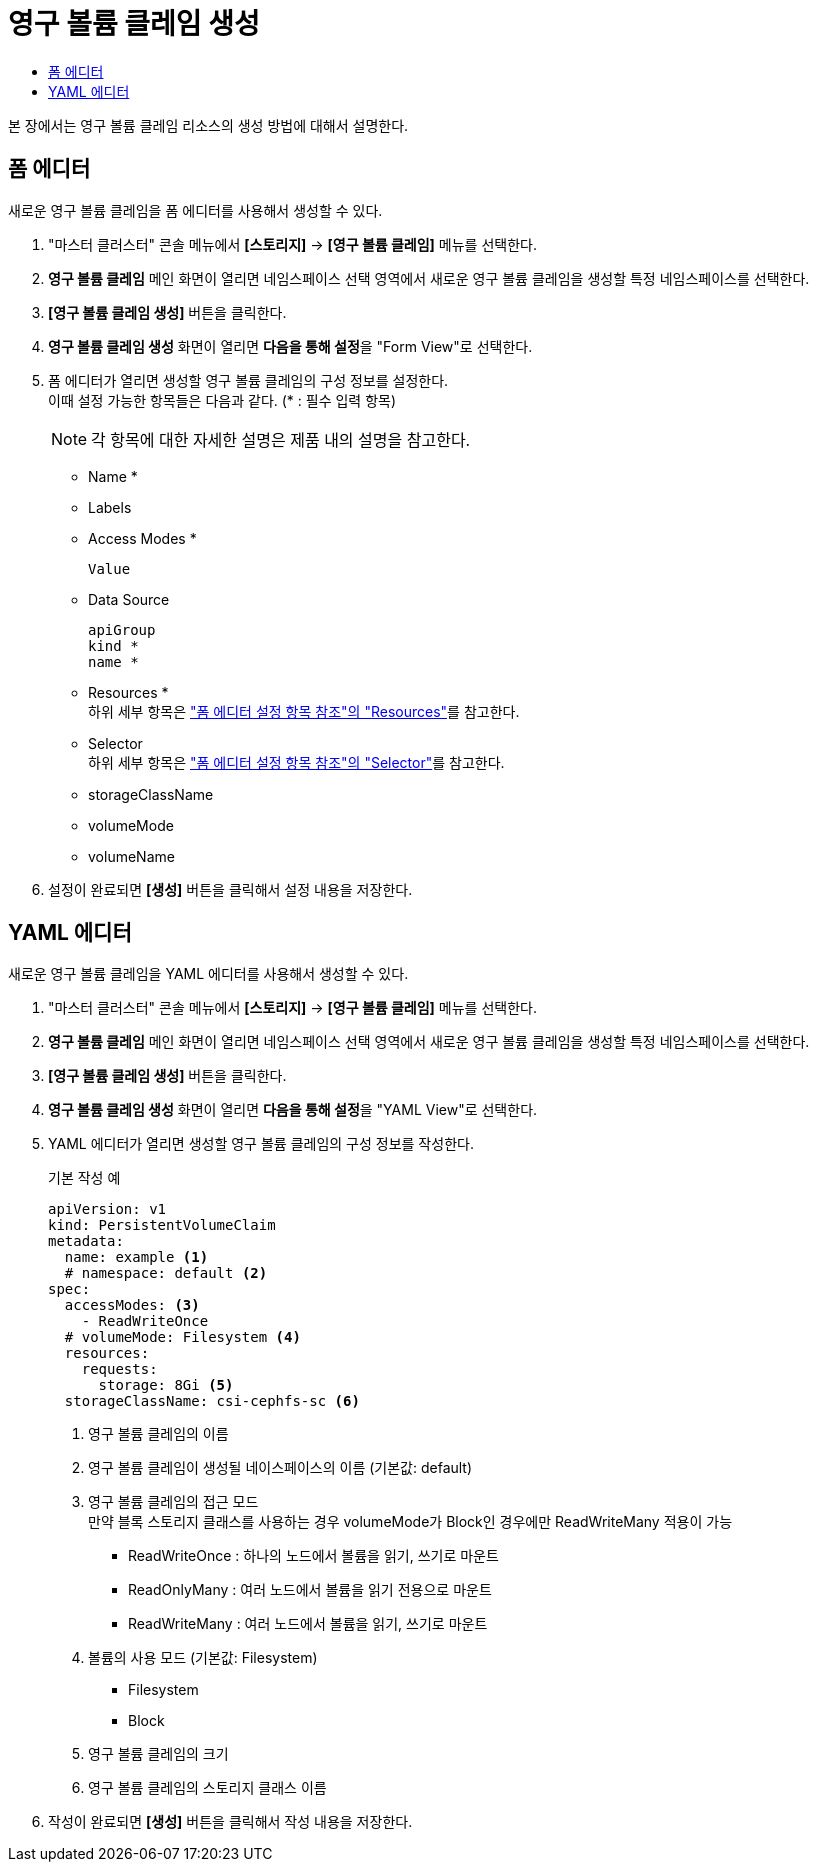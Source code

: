 = 영구 볼륨 클레임 생성
:toc:
:toc-title:

본 장에서는 영구 볼륨 클레임 리소스의 생성 방법에 대해서 설명한다.

== 폼 에디터

새로운 영구 볼륨 클레임을 폼 에디터를 사용해서 생성할 수 있다.

. "마스터 클러스터" 콘솔 메뉴에서 *[스토리지]* -> *[영구 볼륨 클레임]* 메뉴를 선택한다.
. *영구 볼륨 클레임* 메인 화면이 열리면 네임스페이스 선택 영역에서 새로운 영구 볼륨 클레임을 생성할 특정 네임스페이스를 선택한다.
. *[영구 볼륨 클레임 생성]* 버튼을 클릭한다.
. *영구 볼륨 클레임 생성* 화면이 열리면 **다음을 통해 설정**을 "Form View"로 선택한다.
. 폼 에디터가 열리면 생성할 영구 볼륨 클레임의 구성 정보를 설정한다. +
이때 설정 가능한 항목들은 다음과 같다. (* : 필수 입력 항목) 
+
NOTE: 각 항목에 대한 자세한 설명은 제품 내의 설명을 참고한다.

* Name *
* Labels
* Access Modes *
+
----
Value
----
* Data Source
+
----
apiGroup
kind *
name *
----
* Resources * +
하위 세부 항목은 xref:../form-set-item.adoc#Resources["폼 에디터 설정 항목 참조"의 "Resources"]를 참고한다.
* Selector +
하위 세부 항목은 xref:../form-set-item.adoc#Selector["폼 에디터 설정 항목 참조"의 "Selector"]를 참고한다.
* storageClassName
* volumeMode
* volumeName
. 설정이 완료되면 *[생성]* 버튼을 클릭해서 설정 내용을 저장한다.

== YAML 에디터

새로운 영구 볼륨 클레임을 YAML 에디터를 사용해서 생성할 수 있다.

. "마스터 클러스터" 콘솔 메뉴에서 *[스토리지]* -> *[영구 볼륨 클레임]* 메뉴를 선택한다.
. *영구 볼륨 클레임* 메인 화면이 열리면 네임스페이스 선택 영역에서 새로운 영구 볼륨 클레임을 생성할 특정 네임스페이스를 선택한다.
. *[영구 볼륨 클레임 생성]* 버튼을 클릭한다.
. *영구 볼륨 클레임 생성* 화면이 열리면 **다음을 통해 설정**을 "YAML View"로 선택한다.
. YAML 에디터가 열리면 생성할 영구 볼륨 클레임의 구성 정보를 작성한다.
+
.기본 작성 예
[source,yaml]
----
apiVersion: v1
kind: PersistentVolumeClaim
metadata:
  name: example <1>
  # namespace: default <2>
spec:
  accessModes: <3>
    - ReadWriteOnce
  # volumeMode: Filesystem <4>
  resources:
    requests:
      storage: 8Gi <5>
  storageClassName: csi-cephfs-sc <6>
----
+
<1> 영구 볼륨 클레임의 이름
<2> 영구 볼륨 클레임이 생성될 네이스페이스의 이름 (기본값: default)
<3> 영구 볼륨 클레임의 접근 모드 +
만약 블록 스토리지 클래스를 사용하는 경우 volumeMode가 Block인 경우에만 ReadWriteMany 적용이 가능
* ReadWriteOnce : 하나의 노드에서 볼륨을 읽기, 쓰기로 마운트
* ReadOnlyMany : 여러 노드에서 볼륨을 읽기 전용으로 마운트
* ReadWriteMany : 여러 노드에서 볼륨을 읽기, 쓰기로 마운트
<4> 볼륨의 사용 모드 (기본값: Filesystem)
* Filesystem
* Block
<5> 영구 볼륨 클레임의 크기
<6> 영구 볼륨 클레임의 스토리지 클래스 이름
. 작성이 완료되면 *[생성]* 버튼을 클릭해서 작성 내용을 저장한다.